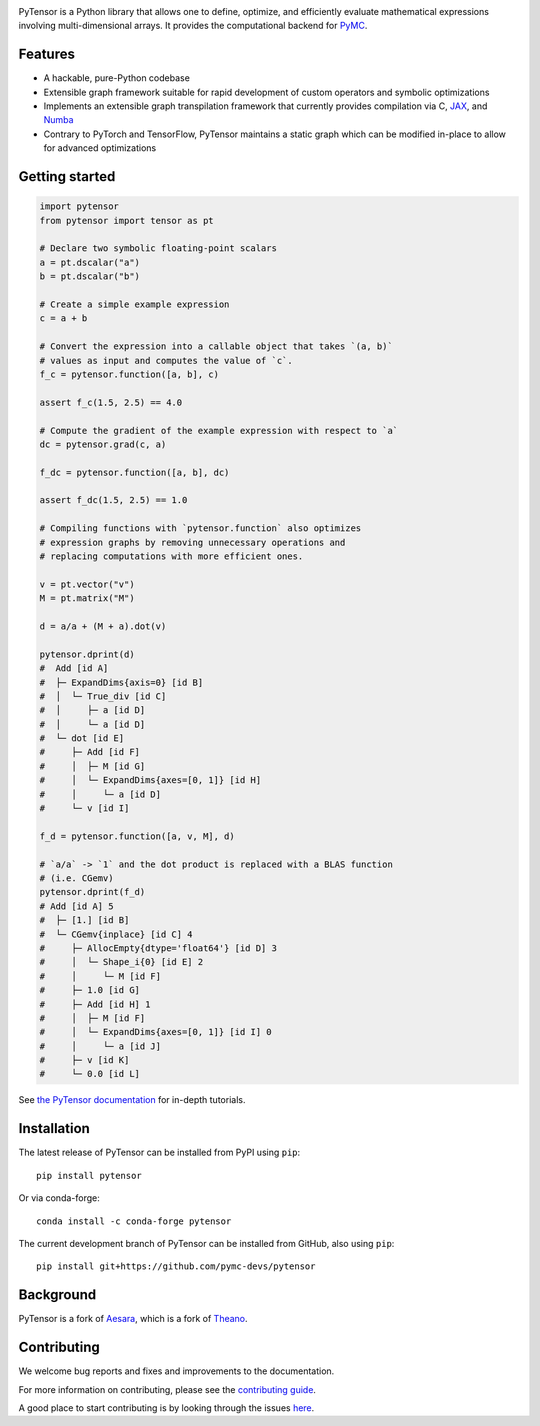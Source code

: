 .. image:: https://cdn.rawgit.com/pymc-devs/pytensor/main/doc/images/PyTensor_RGB.svg
    :height: 100px
    :alt: PyTensor logo
    :align: center

|Tests Status| |Coverage|

|Project Name| is a Python library that allows one to define, optimize, and
efficiently evaluate mathematical expressions involving multi-dimensional arrays.
It provides the computational backend for `PyMC <https://github.com/pymc-devs/pymc>`__.

Features
========

- A hackable, pure-Python codebase
- Extensible graph framework suitable for rapid development of custom operators and symbolic optimizations
- Implements an extensible graph transpilation framework that currently provides
  compilation via C, `JAX <https://github.com/google/jax>`__, and `Numba <https://github.com/numba/numba>`__
- Contrary to PyTorch and TensorFlow, PyTensor maintains a static graph which can be modified in-place to
  allow for advanced optimizations

Getting started
===============

.. code-block:: python

    import pytensor
    from pytensor import tensor as pt

    # Declare two symbolic floating-point scalars
    a = pt.dscalar("a")
    b = pt.dscalar("b")

    # Create a simple example expression
    c = a + b

    # Convert the expression into a callable object that takes `(a, b)`
    # values as input and computes the value of `c`.
    f_c = pytensor.function([a, b], c)

    assert f_c(1.5, 2.5) == 4.0

    # Compute the gradient of the example expression with respect to `a`
    dc = pytensor.grad(c, a)

    f_dc = pytensor.function([a, b], dc)

    assert f_dc(1.5, 2.5) == 1.0

    # Compiling functions with `pytensor.function` also optimizes
    # expression graphs by removing unnecessary operations and
    # replacing computations with more efficient ones.

    v = pt.vector("v")
    M = pt.matrix("M")

    d = a/a + (M + a).dot(v)

    pytensor.dprint(d)
    #  Add [id A]
    #  ├─ ExpandDims{axis=0} [id B]
    #  │  └─ True_div [id C]
    #  │     ├─ a [id D]
    #  │     └─ a [id D]
    #  └─ dot [id E]
    #     ├─ Add [id F]
    #     │  ├─ M [id G]
    #     │  └─ ExpandDims{axes=[0, 1]} [id H]
    #     │     └─ a [id D]
    #     └─ v [id I]

    f_d = pytensor.function([a, v, M], d)

    # `a/a` -> `1` and the dot product is replaced with a BLAS function
    # (i.e. CGemv)
    pytensor.dprint(f_d)
    # Add [id A] 5
    #  ├─ [1.] [id B]
    #  └─ CGemv{inplace} [id C] 4
    #     ├─ AllocEmpty{dtype='float64'} [id D] 3
    #     │  └─ Shape_i{0} [id E] 2
    #     │     └─ M [id F]
    #     ├─ 1.0 [id G]
    #     ├─ Add [id H] 1
    #     │  ├─ M [id F]
    #     │  └─ ExpandDims{axes=[0, 1]} [id I] 0
    #     │     └─ a [id J]
    #     ├─ v [id K]
    #     └─ 0.0 [id L]

See `the PyTensor documentation <https://pytensor.readthedocs.io/en/latest/>`__ for in-depth tutorials.


Installation
============

The latest release of |Project Name| can be installed from PyPI using ``pip``:

::

    pip install pytensor


Or via conda-forge:

::

    conda install -c conda-forge pytensor


The current development branch of |Project Name| can be installed from GitHub, also using ``pip``:

::

    pip install git+https://github.com/pymc-devs/pytensor


Background
==========

PyTensor is a fork of `Aesara <https://github.com/aesara-devs/aesara>`__, which is a fork of `Theano <https://github.com/Theano/Theano>`__.

Contributing
============

We welcome bug reports and fixes and improvements to the documentation.

For more information on contributing, please see the
`contributing guide <https://pytensor.readthedocs.io/en/latest/dev_start_guide.html>`__.

A good place to start contributing is by looking through the issues
`here <https://github.com/pymc-devs/pytensor/issues>`__.


.. |Project Name| replace:: PyTensor
.. |Tests Status| image:: https://github.com/pymc-devs/pytensor/workflows/Tests/badge.svg
  :target: https://github.com/pymc-devs/pytensor/actions?query=workflow%3ATests+branch%3Amain
.. |Coverage| image:: https://codecov.io/gh/pymc-devs/pytensor/branch/main/graph/badge.svg?token=WVwr8nZYmc
  :target: https://codecov.io/gh/pymc-devs/pytensor
